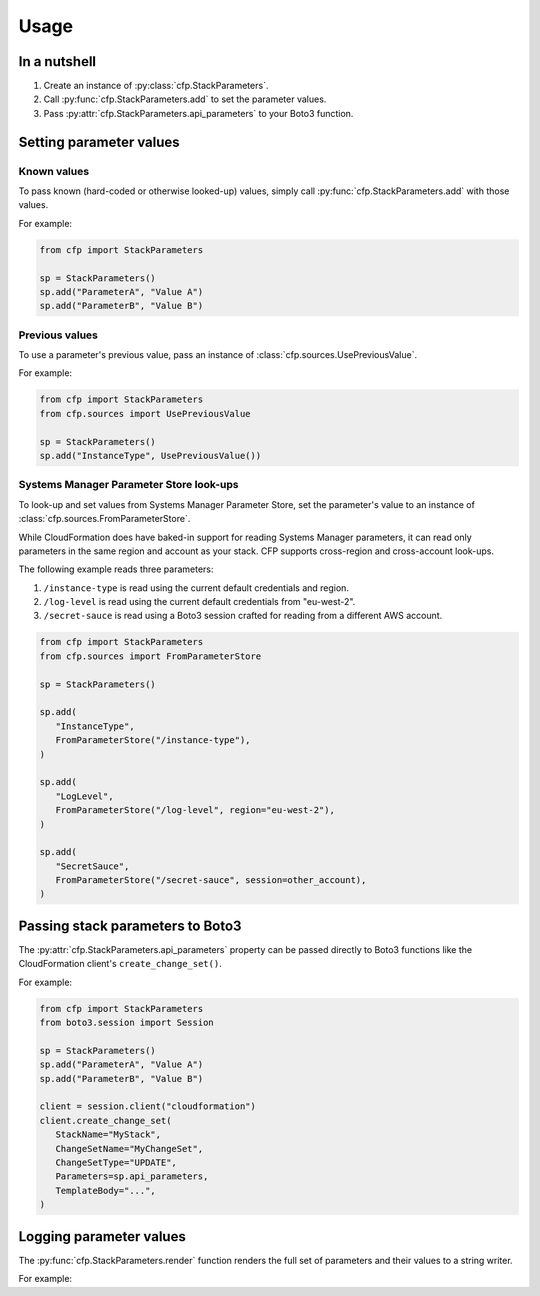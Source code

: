 Usage
=====

In a nutshell
-------------

1. Create an instance of :py:class:`cfp.StackParameters`.
2. Call :py:func:`cfp.StackParameters.add` to set the parameter values.
3. Pass :py:attr:`cfp.StackParameters.api_parameters` to your Boto3 function.

Setting parameter values
------------------------

Known values
~~~~~~~~~~~~

To pass known (hard-coded or otherwise looked-up) values, simply call :py:func:`cfp.StackParameters.add` with those values.

For example:

.. code-block:: python

   from cfp import StackParameters

   sp = StackParameters()
   sp.add("ParameterA", "Value A")
   sp.add("ParameterB", "Value B")

Previous values
~~~~~~~~~~~~~~~

To use a parameter's previous value, pass an instance of :class:`cfp.sources.UsePreviousValue`.

For example:

.. code-block:: python

   from cfp import StackParameters
   from cfp.sources import UsePreviousValue

   sp = StackParameters()
   sp.add("InstanceType", UsePreviousValue())


Systems Manager Parameter Store look-ups
~~~~~~~~~~~~~~~~~~~~~~~~~~~~~~~~~~~~~~~~

To look-up and set values from Systems Manager Parameter Store, set the parameter's value to an instance of :class:`cfp.sources.FromParameterStore`.

While CloudFormation does have baked-in support for reading Systems Manager parameters, it can read only parameters in the same region and account as your stack. CFP supports cross-region and cross-account look-ups.

The following example reads three parameters:

1. ``/instance-type`` is read using the current default credentials and region.
2. ``/log-level`` is read using the current default credentials from "eu-west-2".
3. ``/secret-sauce`` is read using a Boto3 session crafted for reading from a different AWS account.

.. code-block:: python

   from cfp import StackParameters
   from cfp.sources import FromParameterStore

   sp = StackParameters()

   sp.add(
      "InstanceType",
      FromParameterStore("/instance-type"),
   )

   sp.add(
      "LogLevel",
      FromParameterStore("/log-level", region="eu-west-2"),
   )

   sp.add(
      "SecretSauce",
      FromParameterStore("/secret-sauce", session=other_account),
   )

Passing stack parameters to Boto3
---------------------------------

The :py:attr:`cfp.StackParameters.api_parameters` property can be passed directly to Boto3 functions like the CloudFormation client's ``create_change_set()``.

For example:

.. code-block:: python

   from cfp import StackParameters
   from boto3.session import Session

   sp = StackParameters()
   sp.add("ParameterA", "Value A")
   sp.add("ParameterB", "Value B")

   client = session.client("cloudformation")
   client.create_change_set(
      StackName="MyStack",
      ChangeSetName="MyChangeSet",
      ChangeSetType="UPDATE",
      Parameters=sp.api_parameters,
      TemplateBody="...",
   )

Logging parameter values
------------------------

The :py:func:`cfp.StackParameters.render` function renders the full set of parameters and their values to a string writer.

For example:

.. testcode::

   from cfp import StackParameters
   from io import StringIO


   sp = StackParameters()
   sp.add("ParameterA", "Value A")
   sp.add("ParameterB", "Value B")

   writer = StringIO()
   sp.render(writer, color=False)

   print(writer.getvalue())

.. testoutput::
   :options: +NORMALIZE_WHITESPACE

   ParameterA = Value A
   ParameterB = Value B
